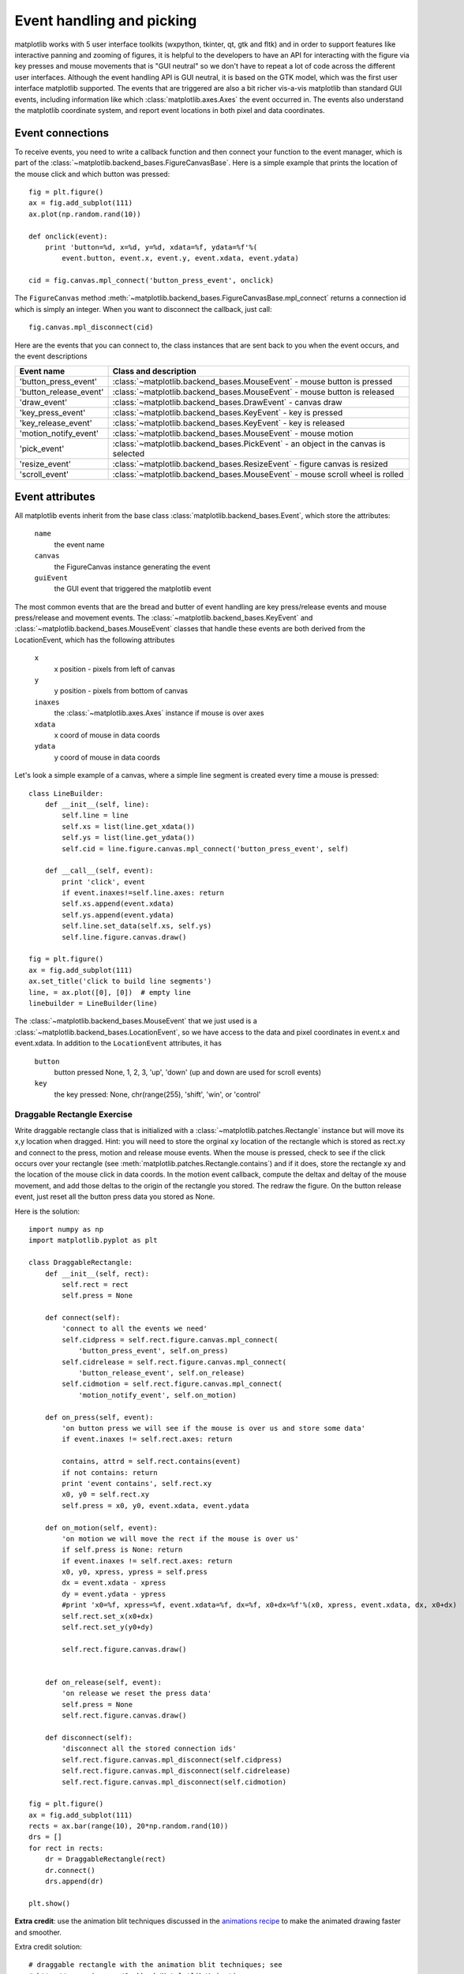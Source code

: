 .. _event-handling-tutorial:

**************************
Event handling and picking
**************************

matplotlib works with 5 user interface toolkits (wxpython, tkinter,
qt, gtk and fltk) and in order to support features like interactive
panning and zooming of figures, it is helpful to the developers to
have an API for interacting with the figure via key presses and mouse
movements that is "GUI neutral" so we don't have to repeat a lot of
code across the different user interfaces.  Although the event
handling API is GUI neutral, it is based on the GTK model, which was
the first user interface matplotlib supported.  The events that are
triggered are also a bit richer vis-a-vis matplotlib than standard GUI
events, including information like which :class:`matplotlib.axes.Axes`
the event occurred in.  The events also understand the matplotlib
coordinate system, and report event locations in both pixel and data
coordinates.

.. _event-connections:

Event connections
=================

To receive events, you need to write a callback function and then
connect your function to the event manager, which is part of the
:class:`~matplotlib.backend_bases.FigureCanvasBase`.  Here is a simple
example that prints the location of the mouse click and which button
was pressed::

    fig = plt.figure()
    ax = fig.add_subplot(111)
    ax.plot(np.random.rand(10))

    def onclick(event):
        print 'button=%d, x=%d, y=%d, xdata=%f, ydata=%f'%(
            event.button, event.x, event.y, event.xdata, event.ydata)

    cid = fig.canvas.mpl_connect('button_press_event', onclick)

The ``FigureCanvas`` method
:meth:`~matplotlib.backend_bases.FigureCanvasBase.mpl_connect` returns
a connection id which is simply an integer.  When you want to
disconnect the callback, just call::

    fig.canvas.mpl_disconnect(cid)

Here are the events that you can connect to, the class instances that
are sent back to you when the event occurs, and the event descriptions


=======================  ======================================================================================
Event name               Class and description
=======================  ======================================================================================
'button_press_event'     :class:`~matplotlib.backend_bases.MouseEvent`  - mouse button is pressed
'button_release_event'   :class:`~matplotlib.backend_bases.MouseEvent`  - mouse button is released
'draw_event'             :class:`~matplotlib.backend_bases.DrawEvent`   - canvas draw
'key_press_event'        :class:`~matplotlib.backend_bases.KeyEvent`    - key is pressed
'key_release_event'      :class:`~matplotlib.backend_bases.KeyEvent`    - key is released
'motion_notify_event'    :class:`~matplotlib.backend_bases.MouseEvent`  - mouse motion
'pick_event'             :class:`~matplotlib.backend_bases.PickEvent`   - an object in the canvas is selected
'resize_event'           :class:`~matplotlib.backend_bases.ResizeEvent` - figure canvas is resized
'scroll_event'           :class:`~matplotlib.backend_bases.MouseEvent`  - mouse scroll wheel is rolled
=======================  ======================================================================================

.. _event-attributes:

Event attributes
================

All matplotlib events inherit from the base class
:class:`matplotlib.backend_bases.Event`, which store the attributes:

    ``name``
	the event name

    ``canvas``
	the FigureCanvas instance generating the event

    ``guiEvent``
	the GUI event that triggered the matplotlib event


The most common events that are the bread and butter of event handling
are key press/release events and mouse press/release and movement
events.  The :class:`~matplotlib.backend_bases.KeyEvent` and
:class:`~matplotlib.backend_bases.MouseEvent` classes that handle
these events are both derived from the LocationEvent, which has the
following attributes

    ``x``
        x position - pixels from left of canvas

    ``y``
        y position - pixels from bottom of canvas

    ``inaxes``
        the :class:`~matplotlib.axes.Axes` instance if mouse is over axes

    ``xdata``
        x coord of mouse in data coords

    ``ydata``
        y coord of mouse in data coords

Let's look a simple example of a canvas, where a simple line segment
is created every time a mouse is pressed::

    class LineBuilder:
        def __init__(self, line):
            self.line = line
            self.xs = list(line.get_xdata())
            self.ys = list(line.get_ydata())
            self.cid = line.figure.canvas.mpl_connect('button_press_event', self)

        def __call__(self, event):
            print 'click', event
            if event.inaxes!=self.line.axes: return
            self.xs.append(event.xdata)
            self.ys.append(event.ydata)
            self.line.set_data(self.xs, self.ys)
            self.line.figure.canvas.draw()

    fig = plt.figure()
    ax = fig.add_subplot(111)
    ax.set_title('click to build line segments')
    line, = ax.plot([0], [0])  # empty line
    linebuilder = LineBuilder(line)



The :class:`~matplotlib.backend_bases.MouseEvent` that we just used is a
:class:`~matplotlib.backend_bases.LocationEvent`, so we have access to
the data and pixel coordinates in event.x and event.xdata.  In
addition to the ``LocationEvent`` attributes, it has

    ``button``
        button pressed None, 1, 2, 3, 'up', 'down' (up and down are used for scroll events)

    ``key``
        the key pressed: None, chr(range(255), 'shift', 'win', or 'control'

Draggable Rectangle Exercise
----------------------------

Write draggable rectangle class that is initialized with a
:class:`~matplotlib.patches.Rectangle` instance but will move its x,y
location when dragged.  Hint: you will need to store the orginal
``xy`` location of the rectangle which is stored as rect.xy and
connect to the press, motion and release mouse events.  When the mouse
is pressed, check to see if the click occurs over your rectangle (see
:meth:`matplotlib.patches.Rectangle.contains`) and if it does, store
the rectangle xy and the location of the mouse click in data coords.
In the motion event callback, compute the deltax and deltay of the
mouse movement, and add those deltas to the origin of the rectangle
you stored.  The redraw the figure.  On the button release event, just
reset all the button press data you stored as None.

Here is the solution::

    import numpy as np
    import matplotlib.pyplot as plt

    class DraggableRectangle:
        def __init__(self, rect):
            self.rect = rect
            self.press = None

        def connect(self):
            'connect to all the events we need'
            self.cidpress = self.rect.figure.canvas.mpl_connect(
                'button_press_event', self.on_press)
            self.cidrelease = self.rect.figure.canvas.mpl_connect(
                'button_release_event', self.on_release)
            self.cidmotion = self.rect.figure.canvas.mpl_connect(
                'motion_notify_event', self.on_motion)

        def on_press(self, event):
            'on button press we will see if the mouse is over us and store some data'
            if event.inaxes != self.rect.axes: return

            contains, attrd = self.rect.contains(event)
            if not contains: return
            print 'event contains', self.rect.xy
            x0, y0 = self.rect.xy
            self.press = x0, y0, event.xdata, event.ydata

        def on_motion(self, event):
            'on motion we will move the rect if the mouse is over us'
            if self.press is None: return
            if event.inaxes != self.rect.axes: return
            x0, y0, xpress, ypress = self.press
            dx = event.xdata - xpress
            dy = event.ydata - ypress
            #print 'x0=%f, xpress=%f, event.xdata=%f, dx=%f, x0+dx=%f'%(x0, xpress, event.xdata, dx, x0+dx)
            self.rect.set_x(x0+dx)
            self.rect.set_y(y0+dy)

            self.rect.figure.canvas.draw()


        def on_release(self, event):
            'on release we reset the press data'
            self.press = None
            self.rect.figure.canvas.draw()

        def disconnect(self):
            'disconnect all the stored connection ids'
            self.rect.figure.canvas.mpl_disconnect(self.cidpress)
            self.rect.figure.canvas.mpl_disconnect(self.cidrelease)
            self.rect.figure.canvas.mpl_disconnect(self.cidmotion)

    fig = plt.figure()
    ax = fig.add_subplot(111)
    rects = ax.bar(range(10), 20*np.random.rand(10))
    drs = []
    for rect in rects:
        dr = DraggableRectangle(rect)
        dr.connect()
        drs.append(dr)

    plt.show()


**Extra credit**: use the animation blit techniques discussed in the
`animations recipe
<http://www.scipy.org/Cookbook/Matplotlib/Animations>`_ to make the
animated drawing faster and smoother.

Extra credit solution::

    # draggable rectangle with the animation blit techniques; see
    # http://www.scipy.org/Cookbook/Matplotlib/Animations
    import numpy as np
    import matplotlib.pyplot as plt

    class DraggableRectangle:
        lock = None  # only one can be animated at a time
        def __init__(self, rect):
            self.rect = rect
            self.press = None
            self.background = None

        def connect(self):
            'connect to all the events we need'
            self.cidpress = self.rect.figure.canvas.mpl_connect(
                'button_press_event', self.on_press)
            self.cidrelease = self.rect.figure.canvas.mpl_connect(
                'button_release_event', self.on_release)
            self.cidmotion = self.rect.figure.canvas.mpl_connect(
                'motion_notify_event', self.on_motion)

        def on_press(self, event):
            'on button press we will see if the mouse is over us and store some data'
            if event.inaxes != self.rect.axes: return
            if DraggableRectangle.lock is not None: return
            contains, attrd = self.rect.contains(event)
            if not contains: return
            print 'event contains', self.rect.xy
            x0, y0 = self.rect.xy
            self.press = x0, y0, event.xdata, event.ydata
            DraggableRectangle.lock = self

            # draw everything but the selected rectangle and store the pixel buffer
            canvas = self.rect.figure.canvas
            axes = self.rect.axes
            self.rect.set_animated(True)
            canvas.draw()
            self.background = canvas.copy_from_bbox(self.rect.axes.bbox)

            # now redraw just the rectangle
            axes.draw_artist(self.rect)

            # and blit just the redrawn area
            canvas.blit(axes.bbox)

        def on_motion(self, event):
            'on motion we will move the rect if the mouse is over us'
            if DraggableRectangle.lock is not self:
                return
            if event.inaxes != self.rect.axes: return
            x0, y0, xpress, ypress = self.press
            dx = event.xdata - xpress
            dy = event.ydata - ypress
            self.rect.set_x(x0+dx)
            self.rect.set_y(y0+dy)

            canvas = self.rect.figure.canvas
            axes = self.rect.axes
            # restore the background region
            canvas.restore_region(self.background)

            # redraw just the current rectangle
            axes.draw_artist(self.rect)

            # blit just the redrawn area
            canvas.blit(axes.bbox)

        def on_release(self, event):
            'on release we reset the press data'
            if DraggableRectangle.lock is not self:
                return

            self.press = None
            DraggableRectangle.lock = None

            # turn off the rect animation property and reset the background
            self.rect.set_animated(False)
            self.background = None

            # redraw the full figure
            self.rect.figure.canvas.draw()

        def disconnect(self):
            'disconnect all the stored connection ids'
            self.rect.figure.canvas.mpl_disconnect(self.cidpress)
            self.rect.figure.canvas.mpl_disconnect(self.cidrelease)
            self.rect.figure.canvas.mpl_disconnect(self.cidmotion)

    fig = plt.figure()
    ax = fig.add_subplot(111)
    rects = ax.bar(range(10), 20*np.random.rand(10))
    drs = []
    for rect in rects:
        dr = DraggableRectangle(rect)
        dr.connect()
        drs.append(dr)

    plt.show()


.. _object-picking:

Object Picking
==============

You can enable picking by setting the ``picker`` property of an
:class:`~matplotlib.artist.Artist` (eg a matplotlib
:class:`~matplotlib.lines.Line2D`, :class:`~matplotlib.text.Text`,
:class:`~matplotlib.patches.Patch`, :class:`~matplotlib.patches.Polygon`,
:class:`~matplotlib.patches.AxesImage`, etc...)

There are a variety of meanings of the ``picker`` property:

    ``None``
	picking is disabled for this artist (default)

    ``boolean``
	if True then picking will be enabled and the artist will fire a
	pick event if the mouse event is over the artist

    ``float``
	if picker is a number it is interpreted as an epsilon tolerance in
	points and the the artist will fire off an event if its data is
	within epsilon of the mouse event.  For some artists like lines
	and patch collections, the artist may provide additional data to
	the pick event that is generated, eg the indices of the data
	within epsilon of the pick event.

    ``function``
	if picker is callable, it is a user supplied function which
	determines whether the artist is hit by the mouse event.  The
	signature is ``hit, props = picker(artist, mouseevent)`` to
	determine the hit test.  If the mouse event is over the artist,
	return ``hit=True`` and props is a dictionary of properties you
	want added to the :class:`~matplotlib.backend_bases.PickEvent`
	attributes


After you have enabled an artist for picking by setting the ``picker``
property, you need to connect to the figure canvas pick_event to get
pick callbacks on mouse press events.  Eg::

    def pick_handler(event):
        mouseevent = event.mouseevent
        artist = event.artist
        # now do something with this...


The :class:`~matplotlib.backend_bases.PickEvent` which is passed to
your callback is always fired with two attributes:

    ``mouseevent`` the mouse event that generate the pick event.  The
	mouse event in turn has attributes like ``x`` and ``y`` (the
	coords in display space, eg pixels from left, bottom) and xdata,
	ydata (the coords in data space).  Additionally, you can get
	information about which buttons were pressed, which keys were
	pressed, which :class:`~matplotlib.axes.Axes` the mouse is over,
	etc.  See :class:`matplotlib.backend_bases.MouseEvent` for
	details.

    ``artist``
	the :class:`~matplotlib.artist.Artist` that generated the pick
	event.

Additionally, certain artists like :class:`~matplotlib.lines.Line2D`
and :class:`~matplotlib.collections.PatchCollection` may attach
additional meta data like the indices into the data that meet the
picker criteria (eg all the points in the line that are within the
specified epsilon tolerance)

Simple picking example
----------------------

In the example below, we set the line picker property to a scalar, so
it represents a tolerance in points (72 points per inch).  The onpick
callback function will be called when the pick event it within the
tolerance distance from the line, and has the indices of the data
vertices that are within the pick distance tolerance.  Our onpick
callback function simply prints the data that are under the pick
location.  Different matplotlib Artists can attach different data to
the PickEvent.  For example, ``Line2D`` attaches the ind property,
which are the indices into the line data under the pick point.  See
:meth:`~matplotlib.lines.Line2D.pick` for details on the ``PickEvent``
properties of the line.  Here is the code::

    import numpy as np
    import matplotlib.pyplot as plt

    fig = plt.figure()
    ax = fig.add_subplot(111)
    ax.set_title('click on points')

    line, = ax.plot(np.random.rand(100), 'o', picker=5)  # 5 points tolerance

    def onpick(event):
        thisline = event.artist
        xdata = thisline.get_xdata()
        ydata = thisline.get_ydata()
        ind = event.ind
        print 'onpick points:', zip(xdata[ind], ydata[ind])

    fig.canvas.mpl_connect('pick_event', onpick)

    plt.show()


Picking Exercise
----------------

Create a data set of 100 arrays of 1000 Gaussian random numbers and
compute the sample mean and standard deviation of each of them (hint:
numpy arrays have a mean and std method) and make a xy marker plot of
the 100 means vs the 100 standard deviations.  Connect the line
created by the plot command to the pick event, and plot the original
time series of the data that generated the clicked on points.  If more
than one point is within the tolerance of the clicked on point, you
can use multiple subplots to plot the multiple time series.

Exercise solution::

    """
    compute the mean and stddev of 100 data sets and plot mean vs stddev.
    When you click on one of the mu, sigma points, plot the raw data from
    the dataset that generated the mean and stddev
    """
    import numpy as np
    import matplotlib.pyplot as plt

    X = np.random.rand(100, 1000)
    xs = np.mean(X, axis=1)
    ys = np.std(X, axis=1)

    fig = plt.figure()
    ax = fig.add_subplot(111)
    ax.set_title('click on point to plot time series')
    line, = ax.plot(xs, ys, 'o', picker=5)  # 5 points tolerance


    def onpick(event):

        if event.artist!=line: return True

        N = len(event.ind)
        if not N: return True


        figi = plt.figure()
        for subplotnum, dataind in enumerate(event.ind):
            ax = figi.add_subplot(N,1,subplotnum+1)
            ax.plot(X[dataind])
            ax.text(0.05, 0.9, 'mu=%1.3f\nsigma=%1.3f'%(xs[dataind], ys[dataind]),
                    transform=ax.transAxes, va='top')
            ax.set_ylim(-0.5, 1.5)
        figi.show()
        return True

    fig.canvas.mpl_connect('pick_event', onpick)

    plt.show()







